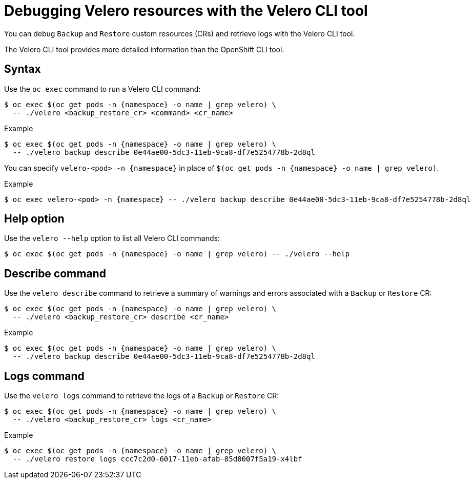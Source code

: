 // Module included in the following assemblies:
//
// * backup_and_restore/application_backup_and_restore/troubleshooting.adoc
// * migrating_from_ocp_3_to_4/troubleshooting-3-4.adoc
// * migration_toolkit_for_containers/troubleshooting-mtc

[id="migration-debugging-velero-resources_{context}"]
= Debugging Velero resources with the Velero CLI tool

You can debug `Backup` and `Restore` custom resources (CRs) and retrieve logs with the Velero CLI tool.

The Velero CLI tool provides more detailed information than the OpenShift CLI tool.

[discrete]
[id="velero-command-syntax_{context}"]
== Syntax

Use the `oc exec` command to run a Velero CLI command:

[source,terminal,subs="attributes+"]
----
$ oc exec $(oc get pods -n {namespace} -o name | grep velero) \
  -- ./velero <backup_restore_cr> <command> <cr_name>
----

.Example
[source,terminal,subs="attributes+"]
----
$ oc exec $(oc get pods -n {namespace} -o name | grep velero) \
  -- ./velero backup describe 0e44ae00-5dc3-11eb-9ca8-df7e5254778b-2d8ql
----

You can specify `velero-<pod> -n {namespace}` in place of `$(oc get pods -n {namespace} -o name | grep velero)`.

.Example
[source,terminal,subs="attributes+"]
----
$ oc exec velero-<pod> -n {namespace} -- ./velero backup describe 0e44ae00-5dc3-11eb-9ca8-df7e5254778b-2d8ql
----

[discrete]
[id="velero-help-option_{context}"]
== Help option

Use the `velero --help` option to list all Velero CLI commands:

[source,terminal,subs="attributes+"]
----
$ oc exec $(oc get pods -n {namespace} -o name | grep velero) -- ./velero --help
----

[discrete]
[id="velero-describe-command_{context}"]
== Describe command

Use the `velero describe` command to retrieve a summary of warnings and errors associated with a `Backup` or `Restore` CR:

[source,terminal,subs="attributes+"]
----
$ oc exec $(oc get pods -n {namespace} -o name | grep velero) \
  -- ./velero <backup_restore_cr> describe <cr_name>
----

.Example
[source,terminal,subs="attributes+"]
----
$ oc exec $(oc get pods -n {namespace} -o name | grep velero) \
  -- ./velero backup describe 0e44ae00-5dc3-11eb-9ca8-df7e5254778b-2d8ql
----

[discrete]
[id="velero-logs-command_{context}"]
== Logs command

Use the `velero logs` command to retrieve the logs of a `Backup` or `Restore` CR:

[source,terminal,subs="attributes+"]
----
$ oc exec $(oc get pods -n {namespace} -o name | grep velero) \
  -- ./velero <backup_restore_cr> logs <cr_name>
----

.Example
[source,terminal,subs="attributes+"]
----
$ oc exec $(oc get pods -n {namespace} -o name | grep velero) \
  -- ./velero restore logs ccc7c2d0-6017-11eb-afab-85d0007f5a19-x4lbf
----
